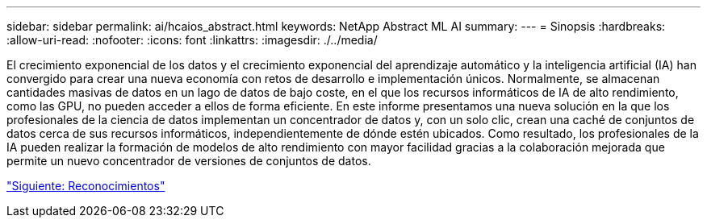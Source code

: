 ---
sidebar: sidebar 
permalink: ai/hcaios_abstract.html 
keywords: NetApp Abstract ML AI 
summary:  
---
= Sinopsis
:hardbreaks:
:allow-uri-read: 
:nofooter: 
:icons: font
:linkattrs: 
:imagesdir: ./../media/


[role="lead"]
El crecimiento exponencial de los datos y el crecimiento exponencial del aprendizaje automático y la inteligencia artificial (IA) han convergido para crear una nueva economía con retos de desarrollo e implementación únicos. Normalmente, se almacenan cantidades masivas de datos en un lago de datos de bajo coste, en el que los recursos informáticos de IA de alto rendimiento, como las GPU, no pueden acceder a ellos de forma eficiente. En este informe presentamos una nueva solución en la que los profesionales de la ciencia de datos implementan un concentrador de datos y, con un solo clic, crean una caché de conjuntos de datos cerca de sus recursos informáticos, independientemente de dónde estén ubicados. Como resultado, los profesionales de la IA pueden realizar la formación de modelos de alto rendimiento con mayor facilidad gracias a la colaboración mejorada que permite un nuevo concentrador de versiones de conjuntos de datos.

link:hcaios_acknowledgments.html["Siguiente: Reconocimientos"]
